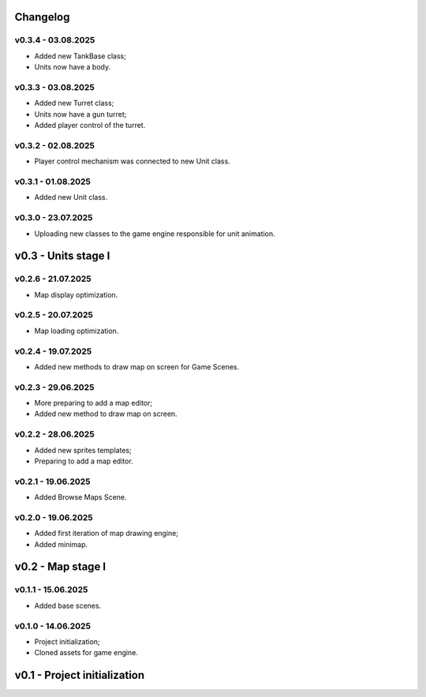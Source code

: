 Changelog
======

v0.3.4 - 03.08.2025
------
* Added new TankBase class;
* Units now have a body.

v0.3.3 - 03.08.2025
------
* Added new Turret class;
* Units now have a gun turret;
* Added player control of the turret.

v0.3.2 - 02.08.2025
------
* Player control mechanism was connected to new Unit class.

v0.3.1 - 01.08.2025
------
* Added new Unit class.

v0.3.0 - 23.07.2025
------
* Uploading new classes to the game engine responsible for unit animation.

v0.3 - Units stage I
======


v0.2.6 - 21.07.2025
------
* Map display optimization.

v0.2.5 - 20.07.2025
------
* Map loading optimization.

v0.2.4 - 19.07.2025
------
* Added new methods to draw map on screen for Game Scenes.

v0.2.3 - 29.06.2025
------
* More preparing to add a map editor;
* Added new method to draw map on screen.

v0.2.2 - 28.06.2025
------
* Added new sprites templates;
* Preparing to add a map editor.

v0.2.1 - 19.06.2025
------
* Added Browse Maps Scene.

v0.2.0 - 19.06.2025
------
* Added first iteration of map drawing engine;
* Added minimap.

v0.2 - Map stage I
======


v0.1.1 - 15.06.2025
------
* Added base scenes.

v0.1.0 - 14.06.2025
------
* Project initialization;
* Cloned assets for game engine.

v0.1 - Project initialization
======
